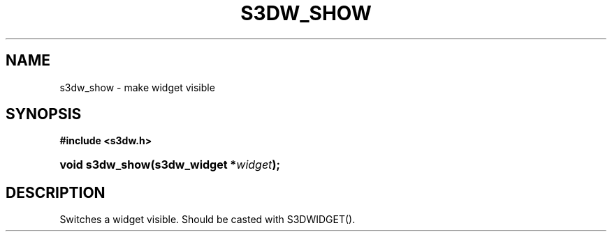 .\"     Title: s3dw_show
.\"    Author:
.\" Generator: DocBook XSL Stylesheets
.\"
.\"    Manual:
.\"    Source:
.\"
.TH "S3DW_SHOW" "3" "" "" ""
.\" disable hyphenation
.nh
.\" disable justification (adjust text to left margin only)
.ad l
.SH "NAME"
s3dw_show \- make widget visible
.SH "SYNOPSIS"
.sp
.ft B
.nf
#include <s3dw\&.h>
.fi
.ft
.HP 15
.BI "void s3dw_show(s3dw_widget\ *" "widget" ");"
.SH "DESCRIPTION"
.PP
Switches a widget visible\&. Should be casted with S3DWIDGET()\&.
